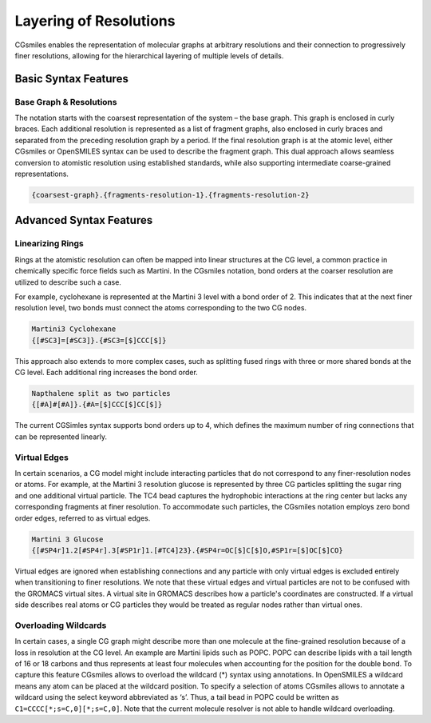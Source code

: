 Layering of Resolutions
=======================

CGsmiles enables the representation of molecular graphs at arbitrary resolutions
and their connection to progressively finer resolutions, allowing for the
hierarchical layering of multiple levels of details.

Basic Syntax Features
---------------------

Base Graph & Resolutions
^^^^^^^^^^^^^^^^^^^^^^^^
The notation starts with the coarsest representation of the system – the base
graph. This graph is enclosed in curly braces. Each additional resolution is
represented as a list of fragment graphs, also enclosed in curly braces and
separated from the preceding resolution graph by a period. If the final resolution
graph is at the atomic level, either CGsmiles or OpenSMILES syntax can be used
to describe the fragment graph. This dual approach allows seamless conversion to
atomistic resolution using established standards, while also supporting
intermediate coarse-grained representations.

.. code-block:: none

  {coarsest-graph}.{fragments-resolution-1}.{fragments-resolution-2}

Advanced Syntax Features
------------------------

Linearizing Rings
^^^^^^^^^^^^^^^^^
Rings at the atomistic resolution can often be mapped into linear structures
at the CG level, a common practice in chemically specific force fields such
as Martini. In the CGsmiles notation, bond orders at the coarser resolution are
utilized to describe such a case.

For example, cyclohexane is represented at the Martini 3 level with a bond
order of 2. This indicates that at the next finer resolution level, two bonds
must connect the atoms corresponding to the two CG nodes.

.. code-block:: none

  Martini3 Cyclohexane
  {[#SC3]=[#SC3]}.{#SC3=[$]CCC[$]}

This approach also extends to more complex cases, such as  splitting fused rings
with three or more shared bonds at the CG level. Each additional ring increases
the bond order.

.. code-block:: none

  Napthalene split as two particles
  {[#A]#[#A]}.{#A=[$]CCC[$]CC[$]}

The current CGSimles syntax supports bond orders up to 4, which defines the
maximum number of ring connections that can be represented linearly.

Virtual Edges
^^^^^^^^^^^^^
In certain scenarios, a CG model might include interacting particles that do not
correspond to any finer-resolution nodes or atoms. For example, at the Martini 3
resolution glucose is represented by three CG particles splitting the sugar ring
and one additional virtual particle. The TC4 bead captures the hydrophobic
interactions at the ring center but lacks any corresponding fragments at finer
resolution. To accommodate such particles, the CGsmiles notation employs zero
bond order edges, referred to as virtual edges.

.. code-block:: none

  Martini 3 Glucose
  {[#SP4r]1.2[#SP4r].3[#SP1r]1.[#TC4]23}.{#SP4r=OC[$]C[$]O,#SP1r=[$]OC[$]CO}

Virtual edges are ignored when establishing connections and any particle with only
virtual edges is excluded entirely when transitioning to finer resolutions. We
note that these virtual edges and virtual particles are not to be confused with
the GROMACS virtual sites. A virtual site in GROMACS describes how a particle's
coordinates are constructed. If a virtual side describes real atoms or CG
particles they would be treated as regular nodes rather than virtual ones.

Overloading Wildcards
^^^^^^^^^^^^^^^^^^^^^
In certain cases, a single CG graph might describe more than one molecule at
the fine-grained resolution because of a loss in resolution at the CG level.
An example are Martini lipids such as POPC. POPC can describe lipids with a
tail length of 16 or 18 carbons and thus represents at least four molecules
when accounting for the position for the double bond. To capture this feature
CGsmiles allows to overload the wildcard (*) syntax using annotations. In
OpenSMILES a wildcard means any atom can be placed at the wildcard position.
To specify a selection of atoms CGsmiles allows to annotate a wildcard using the
select keyword abbreviated as ‘s’. Thus, a tail bead in POPC could be written as
``C1=CCCC[*;s=C,0][*;s=C,0]``. Note that the current molecule resolver is not able
to handle wildcard overloading.
